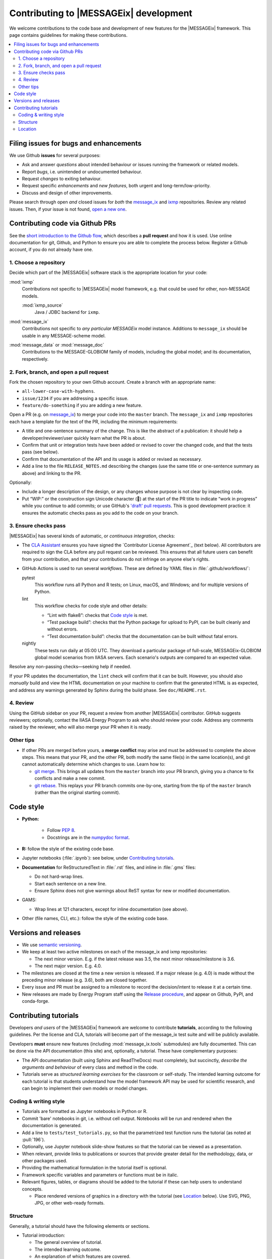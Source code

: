 Contributing to |MESSAGEix| development
=======================================

We welcome contributions to the code base and development of new features for the |MESSAGEix| framework.
This page contains guidelines for making these contributions.

.. contents::
  :local:


Filing issues for bugs and enhancements
---------------------------------------

We use Github **issues** for several purposes:

- Ask and answer *questions* about intended behaviour or issues running the framework or related models.
- Report *bugs*, i.e. unintended or undocumented behaviour.
- Request *changes* to exiting behaviour.
- Request specific *enhancements* and *new features*, both urgent and long-term/low-priority.
- Discuss and design of other improvements.

Please search through open *and* closed issues for *both* the `message_ix`__ and `ixmp <https://github.com/iiasa/ixmp/issues?q=is:issue>`_ repositories.
Review any related issues.
Then, if your issue is not found, `open a new one <https://github.com/iiasa/message_ix/issues/new>`_.

__ https://github.com/iiasa/message_ix/issues?q=is:issue

Contributing code via Github PRs
--------------------------------

See the `short introduction to the Github flow <https://guides.github.com/introduction/flow/>`_, which describes a **pull request** and how it is used.
Use online documentation for git, Github, and Python to ensure you are able to complete the process below.
Register a Github account, if you do not already have one.

1. Choose a repository
~~~~~~~~~~~~~~~~~~~~~~

Decide which part of the |MESSAGEix| software stack is the appropriate location for your code:

:mod:`ixmp`
   Contributions not specific to |MESSAGEix| model framework, e.g. that could be used for other, non-MESSAGE models.

   :mod:`ixmp_source`
      Java / JDBC backend for ``ixmp``.

:mod:`message_ix`
   Contributions not specific to *any particular MESSAGEix* model instance.
   Additions to ``message_ix`` should be usable in any MESSAGE-scheme model.
:mod:`message_data` or :mod:`message_doc`
   Contributions to the MESSAGE-GLOBIOM family of models, including the global
   model; and its documentation, respectively.

2. Fork, branch, and open a pull request
~~~~~~~~~~~~~~~~~~~~~~~~~~~~~~~~~~~~~~~~

Fork the chosen repository to your own Github account.
Create a branch with an appropriate name:

- ``all-lower-case-with-hyphens``.
- ``issue/1234`` if you are addressing a specific issue.
- ``feature/do-something`` if you are adding a new feature.

Open a PR (e.g. on `message_ix`__) to merge your code into the ``master`` branch.
The ``message_ix`` and ``ixmp`` repositories each have a template for the text of the PR, including the minimum requirements:

__ https://github.com/iiasa/message_ix/pulls

- A title and one-sentence summary of the change.
  This is like the abstract of a publication: it should help a developer/reviewer/user quickly learn what the PR is about.
- Confirm that unit or integration tests have been added or revised to cover the changed code, and that the tests pass (see below).
- Confirm that documentation of the API and its usage is added or revised as necessary.
- Add a line to the file ``RELEASE_NOTES.md`` describing the changes (use the same title or one-sentence summary as above) and linking to the PR.

Optionally:

- Include a longer description of the design, or any changes whose purpose is not clear by inspecting code.
- Put “WIP:” or the construction sign Unicode character (🚧) at the start of the PR title to indicate “work in progress” while you continue to add commits; or use GitHub's `'draft' pull requests`__.
  This is good development practice: it ensures the automatic checks pass as you add to the code on your branch.

__ https://help.github.com/en/github/collaborating-with-issues-and-pull-requests/about-pull-requests#draft-pull-requests

3. Ensure checks pass
~~~~~~~~~~~~~~~~~~~~~

|MESSAGEix| has several kinds of automatic, or *continuous integration*, checks:

- The `CLA Assistant <https://github.com/cla-assistant/>`_ ensures you have signed the `Contributor License Agreement`_ (text below).
  All contributors are required to sign the CLA before any pull request can be reviewed.
  This ensures that all future users can benefit from your contribution, and that your contributions do not infringe on anyone else's rights.
- GitHub Actions is used to run several *workflows*.
  These are defined by YAML files in :file:`.github/workflows/`:

  pytest
     This workflow runs all Python and R tests; on Linux, macOS, and Windows; and for multiple versions of Python.

  lint
     This workflow checks for code style and other details:

     - “Lint with flake8”: checks that `Code style`_ is met.
     - “Test package build”: checks that the Python package for upload to PyPI, can be built cleanly and without errors.
     - “Test documentation build”: checks that the documentation can be built without fatal errors.

  nightly
     These tests run daily at 05:00 UTC.
     They download a particular package of full-scale, MESSAGEix-GLOBIOM global model scenarios from IIASA servers.
     Each scenario's outputs are compared to an expected value.

Resolve any non-passing checks—seeking help if needed.

If your PR updates the documentation, the ``lint`` check will confirm that it can be built.
However, you should also *manually* build and view the HTML documentation on your machine to confirm that the generated HTML is as expected, and address any warnings generated by Sphinx during the build phase.
See ``doc/README.rst``.

4. Review
~~~~~~~~~

Using the GitHub sidebar on your PR, request a review from another |MESSAGEix| contributor.
GitHub suggests reviewers; optionally, contact the IIASA Energy Program to ask who should review your code.
Address any comments raised by the reviewer, who will also merge your PR when it is ready.


Other tips
~~~~~~~~~~

- If other PRs are merged before yours, a **merge conflict** may arise and must be addressed to complete the above steps.
  This means that your PR, and the other PR, both modify the same file(s) in the same location(s), and git cannot automatically determine which changes to use.
  Learn how to:

  - `git merge <https://git-scm.com/docs/git-merge>`_. This brings all updates from the ``master`` branch into your PR branch, giving you a chance to fix conflicts and make a new commit.
  - `git rebase <https://git-scm.com/docs/git-rebase>`_. This replays your PR branch commits one-by-one, starting from the tip of the ``master`` branch (rather than the original starting commit).


Code style
----------

- **Python:**

   - Follow `PEP 8 <https://www.python.org/dev/peps/pep-0008/>`_.
   - Docstrings are in the `numpydoc format <https://numpydoc.readthedocs.io/en/latest/format.html>`_.

- **R:** follow the style of the existing code base.
- Jupyter notebooks (:file:`.ipynb`): see below, under `Contributing tutorials`_.
- **Documentation** for ReStructuredText in :file:`.rst` files, and inline in :file:`.gms` files:

  - Do not hard-wrap lines.
  - Start each sentence on a new line.
  - Ensure Sphinx does not give warnings about ReST syntax for new or modified documentation.

- GAMS:

  - Wrap lines at 121 characters, except for inline documentation (see above).

- Other (file names, CLI, etc.): follow the style of the existing code base.


Versions and releases
---------------------

- We use `semantic versioning <https://semver.org>`_.
- We keep at least two active milestones on each of the message_ix and ixmp repositories:

  - The next minor version. E.g. if the latest release was 3.5, the next minor release/milestone is 3.6.
  - The next major version. E.g. 4.0.

- The milestones are closed at the time a new version is released.
  If a major release (e.g. 4.0) is made without the preceding minor release (e.g. 3.6), both are closed together.

- Every issue and PR must be assigned to a milestone to record the decision/intent to release it at a certain time.

- New releases are made by Energy Program staff using the `Release procedure <https://github.com/iiasa/message_ix/wiki/Release-procedure>`_, and appear on Github, PyPI, and conda-forge.


Contributing tutorials
----------------------

Developers *and users* of the |MESSAGEix| framework are welcome to contribute **tutorials**, according to the following guidelines.
Per the license and CLA, tutorials will become part of the message_ix test suite and will be publicly available.

Developers **must** ensure new features (including :mod:`message_ix.tools` submodules) are fully documented.
This can be done via the API documentation (this site) and, optionally, a tutorial.
These have complementary purposes:

- The API documentation (built using Sphinx and ReadTheDocs) must completely, but succinctly, *describe the arguments and behaviour* of every class and method in the code.
- Tutorials serve as *structured learning exercises* for the classroom or self-study.
  The intended learning outcome for each tutorial is that students understand how the model framework API may be used for scientific research, and can begin to implement their own models or model changes.

Coding & writing style
~~~~~~~~~~~~~~~~~~~~~~

- Tutorials are formatted as Jupyter notebooks in Python or R.
- Commit 'bare' notebooks in git, i.e. without cell output.
  Notebooks will be run and rendered when the documentation is generated.
- Add a line to ``tests/test_tutorials.py``, so that the parametrized test function runs the tutorial (as noted at :pull:`196`).
- Optionally, use Jupyter notebook slide-show features so that the tutorial can be viewed as a presentation.
- When relevant, provide links to publications or sources that provide greater detail for the methodology, data, or other packages used.
- Providing the mathematical formulation in the tutorial itself is optional.
- Framework specific variables and parameters or functions must be in italic.
- Relevant figures, tables, or diagrams should be added to the tutorial if these can help users to understand concepts.

  - Place rendered versions of graphics in a directory with the tutorial (see `Location`_ below).
    Use SVG, PNG, JPG, or other web-ready formats.

Structure
~~~~~~~~~

Generally, a tutorial should have the following elements or sections.

- Tutorial introduction:

  - The general overview of tutorial.
  - The intended learning outcome.
  - An explanation of which features are covered.
  - Reference and provide links to any tutorials that are interlinked or part of a series.

- Description of individual steps:

  - A brief explanation of the step.
  - A link to any relevant mathematical documentation.

- Modeling results and visualizations:

  - Model outputs and post-processing calculations in tutorials should demonstrate usage of the :doc:`message_ix.reporting module <reporting>`.
  - Plots to depict results should use `pyam <https://github.com/IAMconsortium/pyam/>`_.
  - Include a brief discussion of insights from the results, in line with the learning objectives.

- Exercises: include self-test questions, small activities, and exercises at the end of a tutorial so that users (and instructors, if any) can check their learning.

Location
~~~~~~~~

Place notebooks in an appropriate location:

``tutorial/name.ipynb``:
   Stand-alone tutorial.

``tutorial/example/example_baseline.ipynb``:
   Group of tutorials named “example.”
   Each notebook's file name begins with the group name, followed by a name
   beginning with underscores.
   The group name can refer to a specific RES shared across multiple tutorials.
   Some example names include::

       <group>_baseline.ipynb

       <group>_basic.ipynb  # Basic modeling features, e.g.:
       <group>_emmission_bounds.ipynb
       <group>_emission_taxes.ipynb
       <group>_fossil_resources.ipynb

       <group>_adv.ipynb  # Advanced modeling features, e.g.:
       <group>_addon_technologies.ipynb
       <group>_share_constraints.ipynb

       <group>_renewables.ipynb  # Features related to renewable energy, e.g.:
       <group>_firm_capacity.ipynb
       <group>_flexible_generation.ipynb
       <group>_renewable_resources.ipynb
